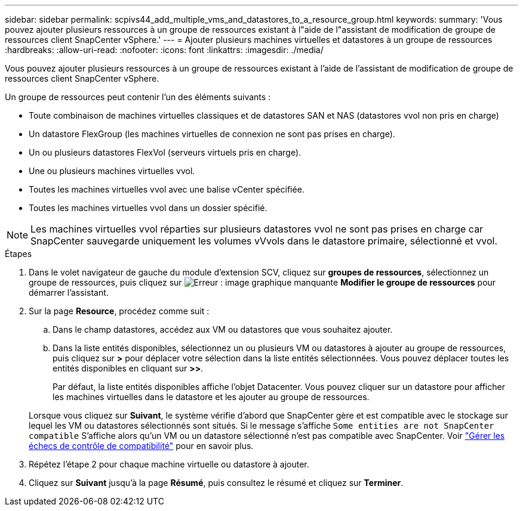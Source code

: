 ---
sidebar: sidebar 
permalink: scpivs44_add_multiple_vms_and_datastores_to_a_resource_group.html 
keywords:  
summary: 'Vous pouvez ajouter plusieurs ressources à un groupe de ressources existant à l"aide de l"assistant de modification de groupe de ressources client SnapCenter vSphere.' 
---
= Ajouter plusieurs machines virtuelles et datastores à un groupe de ressources
:hardbreaks:
:allow-uri-read: 
:nofooter: 
:icons: font
:linkattrs: 
:imagesdir: ./media/


[role="lead"]
Vous pouvez ajouter plusieurs ressources à un groupe de ressources existant à l'aide de l'assistant de modification de groupe de ressources client SnapCenter vSphere.

Un groupe de ressources peut contenir l'un des éléments suivants :

* Toute combinaison de machines virtuelles classiques et de datastores SAN et NAS (datastores vvol non pris en charge)
* Un datastore FlexGroup (les machines virtuelles de connexion ne sont pas prises en charge).
* Un ou plusieurs datastores FlexVol (serveurs virtuels pris en charge).
* Une ou plusieurs machines virtuelles vvol.
* Toutes les machines virtuelles vvol avec une balise vCenter spécifiée.
* Toutes les machines virtuelles vvol dans un dossier spécifié.



NOTE: Les machines virtuelles vvol réparties sur plusieurs datastores vvol ne sont pas prises en charge car SnapCenter sauvegarde uniquement les volumes vVvols dans le datastore primaire, sélectionné et vvol.

.Étapes
. Dans le volet navigateur de gauche du module d'extension SCV, cliquez sur *groupes de ressources*, sélectionnez un groupe de ressources, puis cliquez sur image:scpivs44_image39.png["Erreur : image graphique manquante"] *Modifier le groupe de ressources* pour démarrer l'assistant.
. Sur la page *Resource*, procédez comme suit :
+
.. Dans le champ datastores, accédez aux VM ou datastores que vous souhaitez ajouter.
.. Dans la liste entités disponibles, sélectionnez un ou plusieurs VM ou datastores à ajouter au groupe de ressources, puis cliquez sur *>* pour déplacer votre sélection dans la liste entités sélectionnées. Vous pouvez déplacer toutes les entités disponibles en cliquant sur *>>*.
+
Par défaut, la liste entités disponibles affiche l'objet Datacenter. Vous pouvez cliquer sur un datastore pour afficher les machines virtuelles dans le datastore et les ajouter au groupe de ressources.

+
Lorsque vous cliquez sur *Suivant*, le système vérifie d'abord que SnapCenter gère et est compatible avec le stockage sur lequel les VM ou datastores sélectionnés sont situés. Si le message s'affiche `Some entities are not SnapCenter compatible` S'affiche alors qu'un VM ou un datastore sélectionné n'est pas compatible avec SnapCenter. Voir link:scpivs44_create_resource_groups_for_vms_and_datastores.html#manage-compatibility-check-failures["Gérer les échecs de contrôle de compatibilité"] pour en savoir plus.



. Répétez l'étape 2 pour chaque machine virtuelle ou datastore à ajouter.
. Cliquez sur *Suivant* jusqu'à la page *Résumé*, puis consultez le résumé et cliquez sur *Terminer*.


